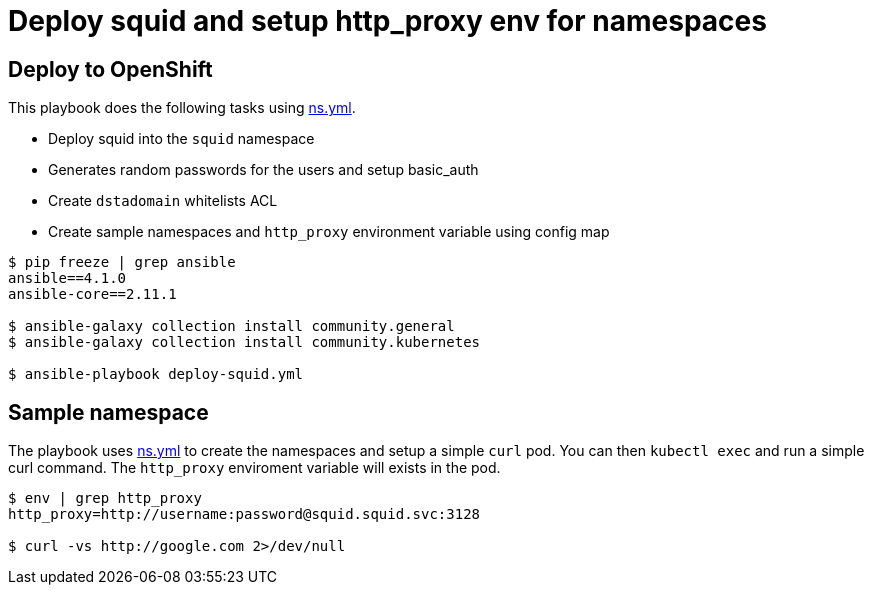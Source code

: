 
# Deploy squid and setup http_proxy env for namespaces

## Deploy to OpenShift 

This playbook does the following tasks using link:vars/ns.yml[ns.yml].

* Deploy squid into the `squid` namespace

* Generates random passwords for the users and setup basic_auth

* Create `dstadomain` whitelists ACL

* Create sample namespaces and `http_proxy` environment variable using config map

[source, bash]
----

$ pip freeze | grep ansible
ansible==4.1.0
ansible-core==2.11.1

$ ansible-galaxy collection install community.general
$ ansible-galaxy collection install community.kubernetes

$ ansible-playbook deploy-squid.yml
----

## Sample namespace

The playbook uses link:vars/ns.yml[ns.yml] to create the namespaces and setup a simple `curl` pod. You can then `kubectl exec` and run a simple curl command. The `http_proxy` enviroment variable will exists in the pod. 

[source, bash]
----
$ env | grep http_proxy
http_proxy=http://username:password@squid.squid.svc:3128

$ curl -vs http://google.com 2>/dev/null
----